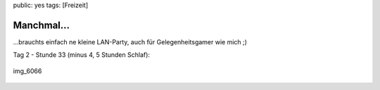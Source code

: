 public: yes
tags: [Freizeit]

Manchmal...
===========

...brauchts einfach ne kleine LAN-Party, auch für Gelegenheitsgamer wie
mich ;)

Tag 2 - Stunde 33 (minus 4, 5 Stunden Schlaf):

.. figure:: http://blog.ich-wars-nicht.ch/wp-content/uploads/2008/12/img_6066-300x225.jpg
   :align: center
   :alt: img_6066

   img\_6066


